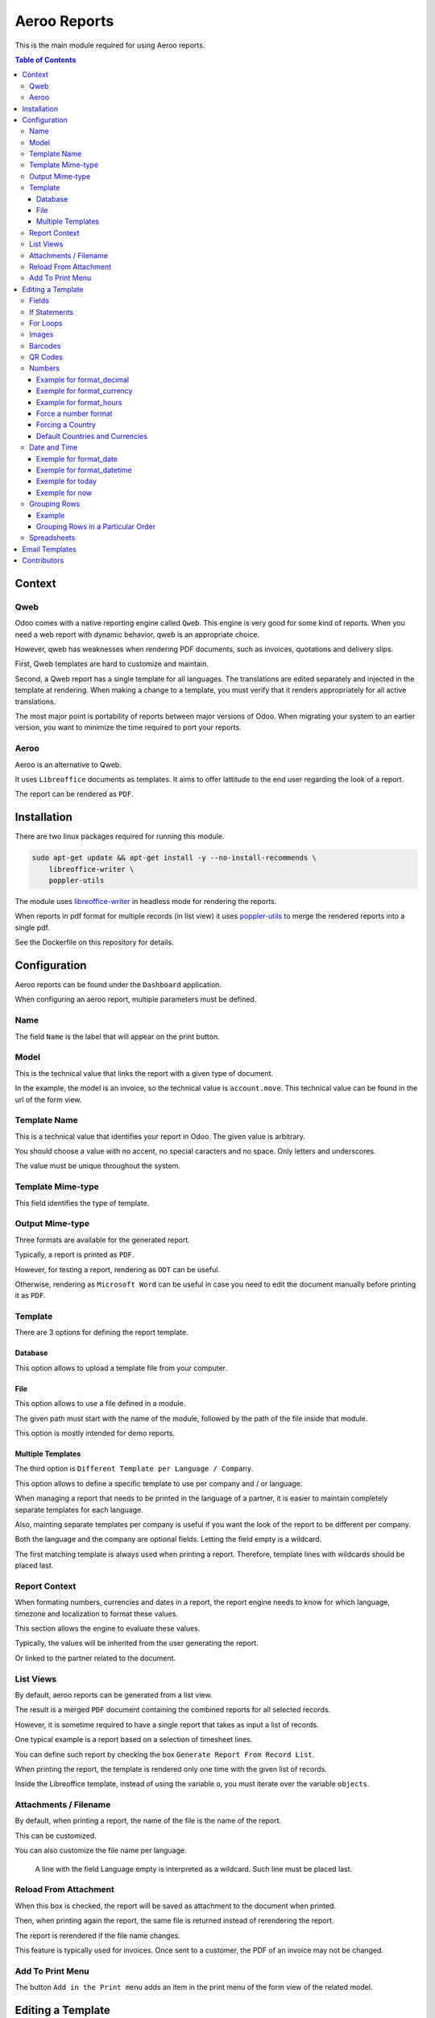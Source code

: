 =============
Aeroo Reports
=============
This is the main module required for using Aeroo reports.

.. contents:: Table of Contents

Context
=======

Qweb
----
Odoo comes with a native reporting engine called ``Qweb``.
This engine is very good for some kind of reports.
When you need a web report with dynamic behavior, qweb is an appropriate choice.

However, qweb has weaknesses when rendering PDF documents, such as invoices, quotations and delivery slips.

First, Qweb templates are hard to customize and maintain.

Second, a Qweb report has a single template for all languages.
The translations are edited separately and injected in the template at rendering.
When making a change to a template, you must verify that it renders appropriately for all active translations.

The most major point is portability of reports between major versions of Odoo.
When migrating your system to an earlier version, you want to minimize the time required to port your reports.

Aeroo
-----
Aeroo is an alternative to Qweb.

It uses ``Libreoffice`` documents as templates.
It aims to offer lattitude to the end user regarding the look of a report.

.. image:: static/description/libreoffice_invoice.png

The report can be rendered as ``PDF``.

.. image:: static/description/libreoffice_invoice_pdf.png

Installation
============
There are two linux packages required for running this module.

.. code-block:: bash

    sudo apt-get update && apt-get install -y --no-install-recommends \
        libreoffice-writer \
        poppler-utils

The module uses `libreoffice-writer <https://fr.libreoffice.org/discover/writer/>`_ in headless mode for rendering the reports.

When reports in pdf format for multiple records (in list view) it uses `poppler-utils <https://poppler.freedesktop.org>`_
to merge the rendered reports into a single pdf.

See the Dockerfile on this repository for details.

Configuration
=============
Aeroo reports can be found under the ``Dashboard`` application.

.. image:: static/description/aeroo_report_menu.png

When configuring an aeroo report, multiple parameters must be defined.

.. image:: static/description/report_form.png

Name
----
The field ``Name`` is the label that will appear on the print button.

.. image:: static/description/invoice_print_button.png

Model
-----
This is the technical value that links the report with a given type of document.

In the example, the model is an invoice, so the technical value is ``account.move``.
This technical value can be found in the url of the form view.

.. image:: static/description/invoice_url_model.png

Template Name
-------------
This is a technical value that identifies your report in Odoo.
The given value is arbitrary.

.. image:: static/description/report_technical_name.png

You should choose a value with no accent, no special caracters and no space.
Only letters and underscores.

The value must be unique throughout the system.

Template Mime-type
------------------
This field identifies the type of template.

.. image:: static/description/report_template_mime_type.png

Output Mime-type
----------------
Three formats are available for the generated report.

.. image:: static/description/report_output_mime_type.png

Typically, a report is printed as ``PDF``.

However, for testing a report, rendering as ``ODT`` can be useful.

Otherwise, rendering as ``Microsoft Word`` can be useful in case you
need to edit the document manually before printing it as ``PDF``.

Template
--------
There are 3 options for defining the report template.

.. image:: static/description/report_template_options.png

Database
~~~~~~~~
This option allows to upload a template file from your computer.

.. image:: static/description/report_template_database.png

File
~~~~
This option allows to use a file defined in a module.

.. image:: static/description/report_template_file.png

The given path must start with the name of the module,
followed by the path of the file inside that module.

This option is mostly intended for demo reports.

Multiple Templates
~~~~~~~~~~~~~~~~~~
The third option is ``Different Template per Language / Company``.

.. image:: static/description/report_template_multi.png

This option allows to define a specific template to use per company and / or language.

When managing a report that needs to be printed in the language of a partner,
it is easier to maintain completely separate templates for each language.

Also, mainting separate templates per company is useful if you want the look of the report
to be different per company.

.. image:: static/description/report_template_multi_form.png

Both the language and the company are optional fields.
Letting the field empty is a wildcard.

The first matching template is always used when printing a report.
Therefore, template lines with wildcards should be placed last.

.. image:: static/description/report_template_multi_filled.png

Report Context
--------------
When formating numbers, currencies and dates in a report, the report engine needs to know
for which language, timezone and localization to format these values.

This section allows the engine to evaluate these values.

.. image:: static/description/report_context.png

Typically, the values will be inherited from the user generating the report.

.. image:: static/description/report_context_user.png

Or linked to the partner related to the document.

.. image:: static/description/report_context_partner.png

List Views
----------
By default, aeroo reports can be generated from a list view.

.. image:: static/description/list_view_standard_report.png

The result is a merged ``PDF`` document containing the combined reports for all selected records.

.. image:: static/description/list_view_standard_report_pdf.png

However, it is sometime required to have a single report that takes as input a list of records.

One typical example is a report based on a selection of timesheet lines.

You can define such report by checking the box ``Generate Report From Record List``.

.. image:: static/description/report_from_record_list.png

When printing the report, the template is rendered only one time with the given list of records.

.. image:: static/description/list_view_report.png

.. image:: static/description/list_view_report_pdf.png

Inside the Libreoffice template, instead of using the variable ``o``, you must iterate over the variable ``objects``.

.. image:: static/description/report_from_record_list_template.png

Attachments / Filename
----------------------
By default, when printing a report, the name of the file is the name of the report.

.. image:: static/description/default_filename.png

This can be customized.

.. image:: static/description/report_attachment_filename.png

You can also customize the file name per language.

.. image:: static/description/report_attachment_filename_multi.png

..

    A line with the field Language empty is interpreted as a wildcard.
    Such line must be placed last.

Reload From Attachment
----------------------
When this box is checked, the report will be saved as attachment to the document when printed.

.. image:: static/description/report_reload_from_attachment.png

Then, when printing again the report, the same file is returned instead of rerendering the report.

The report is rerendered if the file name changes.

This feature is typically used for invoices.
Once sent to a customer, the PDF of an invoice may not be changed.

Add To Print Menu
-----------------
The button ``Add in the Print menu`` adds an item in the print menu of the form view of the related model.

.. image:: static/description/report_add_print_menu.png

.. image:: static/description/form_print_menu.png

Editing a Template
==================

Fields
------
To display the value of a field inside a template, you must insert a field of type ``Placeholder``.

.. image:: static/description/libreoffice_insert_field.png

.. image:: static/description/libreoffice_insert_field_placeholder.png

In ``Placeholder``, you can define the expression to evaluate.

.. image:: static/description/libreoffice_placeholder_filled.png

Then click on insert.

.. image:: static/description/libreoffice_placeholder_insert.png

In this example, we are printing the name of the partner related to the document.

The variable ``o`` represents the document being printed (for example, an invoice or a sales order).

If Statements
-------------
It is possible to display a section of the report based on a condition.

.. image:: static/description/libreoffice_if_statement.png

For this to work, you need to insert two fields of type ``Input Field``.

.. image:: static/description/libreoffice_insert_input_field.png

Inside ``Reference``, you can write your condition.

.. image:: static/description/libreoffice_if_statement_reference.png

The condition must be formatted like an xml node.
The attribute test contains the expression to evaluate.

..

    <if test="place_your_condition_here">

The second input field contains the end statement.

.. image:: static/description/libreoffice_if_statement_end.png

For Loops
---------
It is possible to iterate over a list of records inside a table.

.. image:: static/description/libreoffice_for_loop.png

For this to work, the beginning and ending clauses of the loop must be placed in rows of the table.
The rows containing these clauses are removed when rendering the report.

The beginning clause must contain the code of the loop.
The format is similar to ``if statements``.

.. image:: static/description/libreoffice_for_loop_reference.png

The attribute each must contain the loop.

..

    <for each="line in o.invoice_line_ids">

1. The first part ``line`` is the name of the variable for the iteratee. It can be a variable name of your choice.

2. The second part ``o.invoice_line_ids`` is the iterator.

Images
------
The engine allows to render images in reports.

To do so, you must insert a frame.

.. image:: static/description/libreoffice_insert_frame.png

In the ``Options`` tab, enter the technical value in ``Name``.

.. image:: static/description/libreoffice_frame_options.png

The technical value is:

..

    image: asimage(your_expression)

Where ``your_expression`` is the python expression to get the content of your image.

In the ``Type`` tab, make sure that your image is sized relative to the paragraph.

.. image:: static/description/libreoffice_frame_type.png

Then, you may resize the frame to get the desired width and height.

.. image:: static/description/libreoffice_image_resize.png

Barcodes
--------
Barcodes can be inserted the same way as other images.

However, the technical value is a bit different.

.. image:: static/description/libreoffice_frame_barcode_options.png

..

    image: barcode(your_barcode, barcode_type, height)

For now, the available types of barcode are:

* ean13
* code128
* code39

QR Codes
--------
QR codes can also be inserted the same way as images.

.. image:: static/description/libreoffice_writer_qrcode.png

.. image:: static/description/libreoffice_frame_qrcode_options.png

..

    image: qrcode(your_code, size='x.xin')

The parameter size must contain the desired size of the image.
It should be the same as the width and height defined on the frame.

.. image:: static/description/libreoffice_frame_qrcode_type.png

.. image:: static/description/libreoffice_writer_qrcode_rendered.png

Numbers
-------
When inserting a field that renders a number, you must use a utility function
to format the number properly.

.. image:: static/description/libreoffice_number_utilities.png

Aeroo defines helpers for formatting numbers.

* format_decimal
* format_currency
* format_hours

Example for format_decimal
~~~~~~~~~~~~~~~~~~~~~~~~~~
This function takes a number.
It returns the amount formatted in the context of the report.

.. code-block:: python

    format_decimal(o.amount_total)

If the report is printed in Canada French, the output will look like:

.. code-block::

    1 500,00

Exemple for format_currency
~~~~~~~~~~~~~~~~~~~~~~~~~~~
This function takes a number and a currency object.
It returns the amount and currency symbol formatted in the context of the report.

.. code-block:: python

    format_currency(o.amount_total, o.currency_id)

If the report is printed in Canada French, the output will look like:

.. code-block::

    1 500,00 $US

Example for format_hours
~~~~~~~~~~~~~~~~~~~~~~~~
This function formats an amount into hours and minutes.

.. code-block:: python

    format_hours(o.amount)

Suppose the amount is ``1.25``, the formatted amount will be ``01:15``.

Force a number format
~~~~~~~~~~~~~~~~~~~~~
Both format_decimal and format_currency functions accept an optional `amount_format` parameter.

This parameter accepts a number format using the variables documented on the babel website:

http://babel.pocoo.org/en/latest/numbers.html#pattern-syntax

Forcing a Country
~~~~~~~~~~~~~~~~~
Languages in Odoo are very complex to maintain.
For example, having all ``en_CA``, ``en_US``, ``fr_CA``, ``fr_FR`` loaded in Odoo would lead to a lot of maintainance effort.

Depending on the country, the amount in currency should be formatted differently:

* If you have a customer in United-States, he might expect the default ``$`` symbol to represent ``USD``, and ``CA$`` to represent ``CAD``.
* If your customer is in Canada, he might however expect ``$`` to represent ``CAD``, and ``US$`` to represent ``USD``.

Aeroo mitigates this issue by combining the contextual Odoo language and country together.

If your Odoo language is ``fr_FR`` and your country is Canada, you get the locale ``fr_CA``.

To use this feature, you may call the ``format_currency`` with an optional ``country`` parameter.

.. code-block:: python

    format_currency(o.amount_total, o.currency_id, country=o.partner_id.country_id)


Default Countries and Currencies
~~~~~~~~~~~~~~~~~~~~~~~~~~~~~~~~
Since version ``2.2.0`` of ``report_aeroo``, it is possible to define a default country and currency on the report.

.. image:: static/description/report_context_country_and_currency.png

These fields are evaluated at rendering, like ``Language Evaluation`` and ``Company Evaluation``.

The values are used by default in the ``format_currency`` function.
Therefore, in your template, each time you need to show an amount in currency, you only need to pass the amount as parameter:

.. code-block:: python

    format_currency(o.amount_total)

Suppose the language is evaluated to ``fr_FR``, the country is ``Canada`` and the currency is ``USD``,
you would get an amount format as follow:

.. code-block::

    1 500,00 $US

Date and Time
-------------
Similarly to numbers, you can format a date field.

.. image:: static/description/libreoffice_date_field.png

Aeroo defines the following helpers for formatting dates and time.

* format_date
* format_datetime
* today
* now

The variables that you can use in these functions are documented on the babel website:

http://babel.pocoo.org/en/latest/dates.html#date-fields

Exemple for format_date
~~~~~~~~~~~~~~~~~~~~~~~
This function formats a date object into a string.

.. code-block:: python

    format_date(o.date_invoice, 'dd MMMM yyyy')

If the report is printed in French, the output will look like:

.. code-block::

    06 avril 2018

Exemple for format_datetime
~~~~~~~~~~~~~~~~~~~~~~~~~~~
This function formats a datetime object into a string.

.. code-block:: python

    format_datetime(o.confirmation_date, 'dd MMMM yyyy hh:mm a')

If the report is printed in French, the output will look like:

.. code-block::

    6 avril 2018 10:34 AM

Exemple for today
~~~~~~~~~~~~~~~~~
The function ``today`` is the same as ``format_date``, but with the current date in the user's timezone.

.. code-block:: python

    today('dd MMMM yyyy')

Suppose we are on the 6 of April 2018 and the report is printed in French, the output will look like:

.. code-block::

    06 avril 2018

Exemple for now
~~~~~~~~~~~~~~~
The function ``now`` is the same as ``format_datetime``, but with the current time in the user's timezone.

.. code-block:: python

    now('dd MMMM yyyy hh:mm a')

Suppose we are on the 6 of April 2018, 10:34 AM and the report is printed in French, the output will look like:

.. code-block::

    06 avril 2018 10:34 AM

Grouping Rows
-------------
It is possible to group rows to display in a table.

In the following example, the invoice lines are grouped by per product category:

.. code-block:: xml

    <for each="(month, lines) in group_by(objects, lambda line: (line.date).replace(day=1))">

Each tuple contains:

1. The groupment key
2. The records matching this groupment key

Example
~~~~~~~
Here is a preview on how to organize the for/each statements in your libreoffice template.

.. image:: static/description/libreoffice_group_by.png

In this example, we define two nested ``For Each`` loops.

The outer loop groups the records by month.

Inside the outer loop, the month is printed in one line, followed by one line
per record for this month.

Grouping Rows in a Particular Order
~~~~~~~~~~~~~~~~~~~~~~~~~~~~~~~~~~~
By default, the groupment keys are sorted in natural order.
If the groupment key is a string, it will be sorted alphabetically.

Usually, we will require to sort the grouped records by some criteria.
This can be done using the argument ``sort`` of the ``group_by`` function.

The ``sort`` argument expects a function.
This function takes as argument the groupment key.

In the following example, the groupment keys (the products) are sorted by their ``Display Name``.

.. code-block:: xml

    <for each="(product, lines) in group_by(objects, lambda line: line.product_id, lambda product: product.display_name)">

Spreadsheets
------------
The module allows to use a spreadsheet (ods) as template.

.. image:: static/description/report_ods.png

In a spreadsheet, you must insert hyperlinks in order to display data dynamically.

Go to: Insert -> Hyperlink, then in the field URL, write python://your-python-expression

.. image:: static/description/libreoffice_calc_insert_link.png

.. image:: static/description/libreoffice_calc_insert_link_2.png

Here is an example for a list of partner names and emails.

.. image:: static/description/libreoffice_calc_with_links.png

When rendered the report looks like this.

.. image:: static/description/report_ods_rendered.png

Email Templates
===============
The module adds an easy way to attach reports to an email template.

.. image:: static/description/email_template_form.png

The difference between this feature and a report attachment from `Advanced Settings / Optional report to print and attach` is:

1. You may attach more than one aeroo reports.
2. You do not need to redefine the name of the attachment in the email template.
   The attachment name will be the one defined on the report.

Contributors
============
* Alistek
* Savoir-faire Linux
* Numigi (tm) and all its contributors (https://bit.ly/numigiens)
